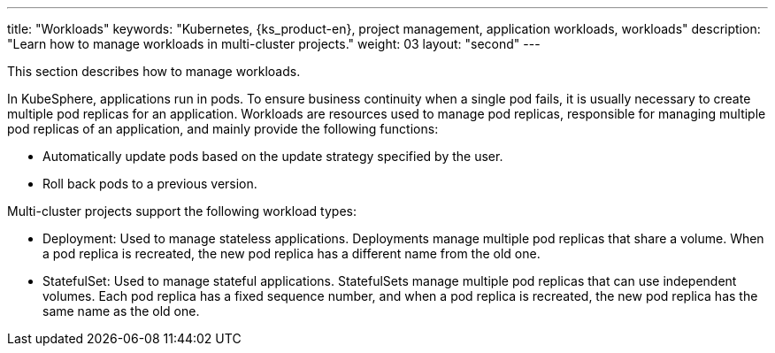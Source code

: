 ---
title: "Workloads"
keywords: "Kubernetes, {ks_product-en}, project management, application workloads, workloads"
description: "Learn how to manage workloads in multi-cluster projects."
weight: 03
layout: "second"
---

// include::../../../../../_custom-en/clusterManagement/workloads/workloads-desc-workloads.adoc[]

This section describes how to manage workloads.

In KubeSphere, applications run in pods. To ensure business continuity when a single pod fails, it is usually necessary to create multiple pod replicas for an application. Workloads are resources used to manage pod replicas, responsible for managing multiple pod replicas of an application, and mainly provide the following functions:

// * Automatically scale the number of pod replicas based on user-defined conditions.

* Automatically update pods based on the update strategy specified by the user.

* Roll back pods to a previous version.

Multi-cluster projects support the following workload types:

* Deployment: Used to manage stateless applications. Deployments manage multiple pod replicas that share a volume. When a pod replica is recreated, the new pod replica has a different name from the old one.

* StatefulSet: Used to manage stateful applications. StatefulSets manage multiple pod replicas that can use independent volumes. Each pod replica has a fixed sequence number, and when a pod replica is recreated, the new pod replica has the same name as the old one.

// * DaemonSet: Used to manage daemons. DaemonSets ensure that all or specific nodes run a pod replica. When a new node is added to the cluster, if the new node meets the pod scheduling rules, the DaemonSet automatically creates a pod replica on the new node.